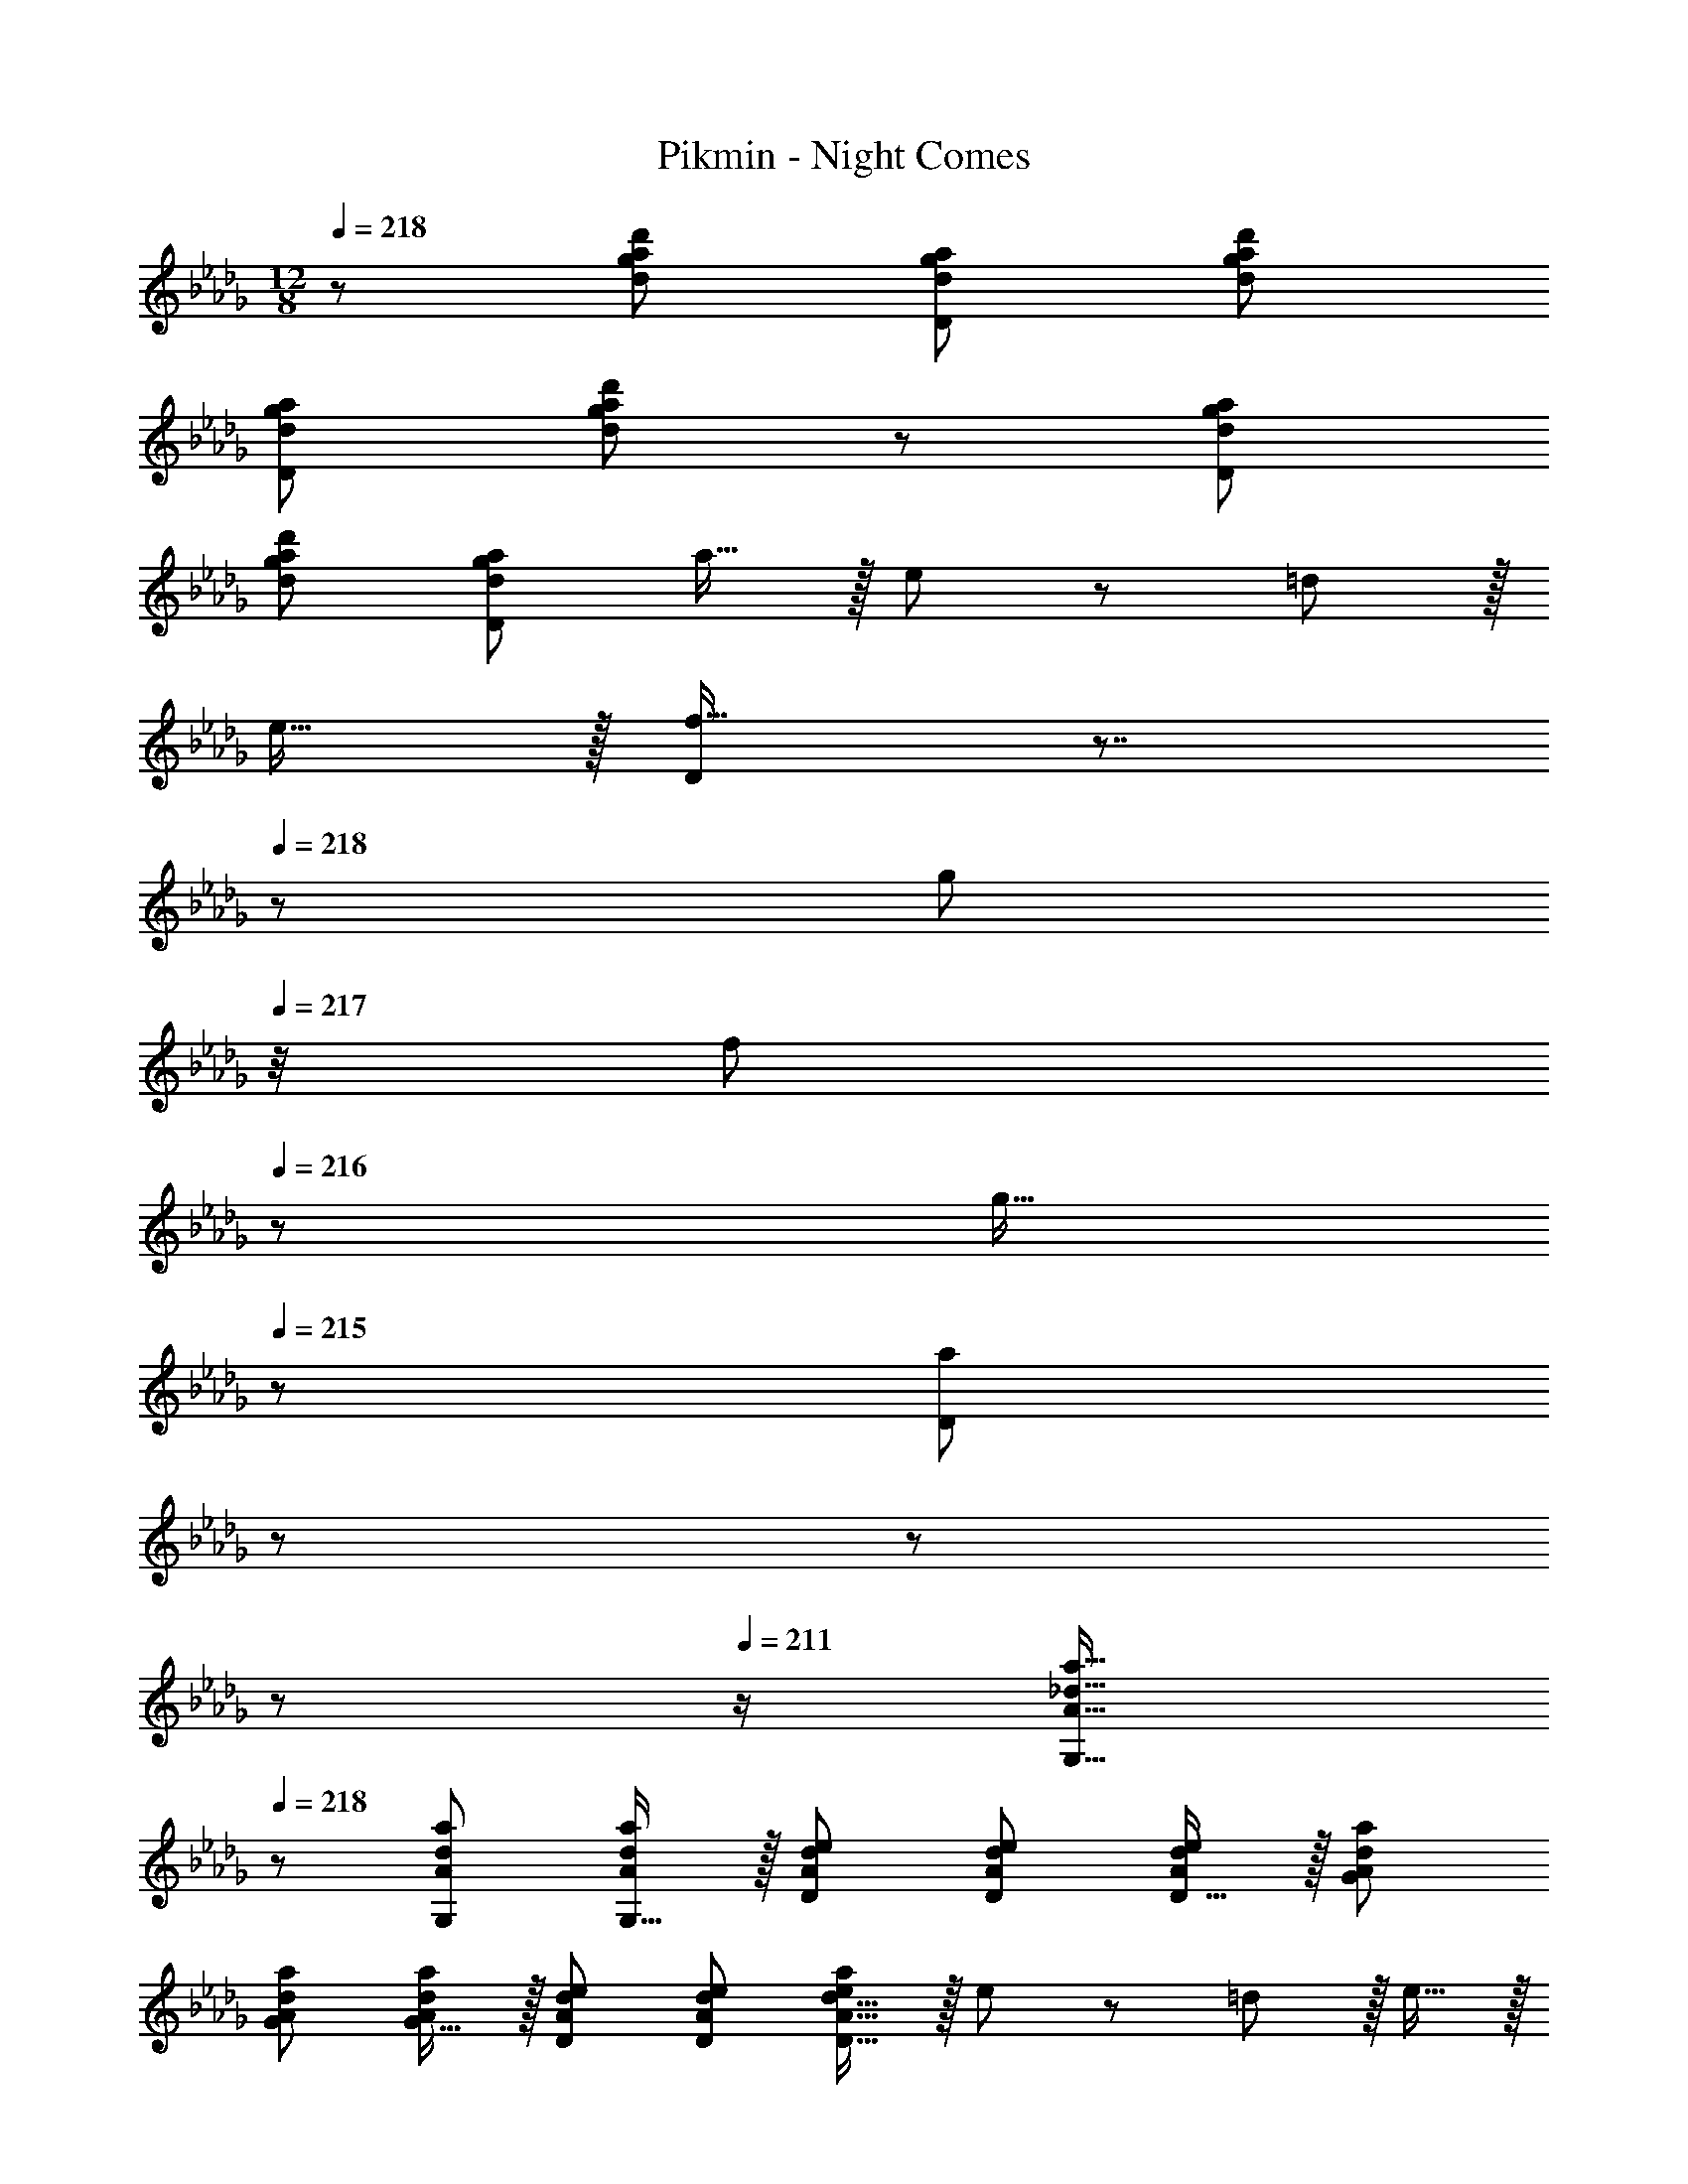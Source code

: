 X: 1
T: Pikmin - Night Comes
Z: ABC Generated by Starbound Composer
L: 1/8
M: 12/8
Q: 1/4=218
K: Db
z/48 [d73/24g73/24a73/24d'73/24] [d143/48g143/48a143/48D143/48] [d143/48g143/48a143/48d'143/48] 
[d143/48g143/48a143/48D143/48] [d73/24g73/24a73/24d'73/24] z/48 [d143/48g143/48a143/48D143/48] 
[d143/48g143/48a143/48d'143/48] [d95/48g95/48a95/48D143/48] a15/16 z/16 e z/12 =d11/12 z/16 
e15/16 z/16 [f19/16D143/48] z7/4 
Q: 1/4=218
z/24 [g23/24z3/4] 
Q: 1/4=217
z/4 [f11/12z25/48] 
Q: 1/4=216
z11/24 [g15/16z/3] 
Q: 1/4=215
z2/3 [a7/6D143/48z/8] 
Q: 1/4=214
z37/48 
Q: 1/4=213
z19/24 
Q: 1/4=212
z19/24 
Q: 1/4=211
z/2 [A17/16_d17/16a17/16G,17/16z/2] 
Q: 1/4=218
z7/12 [A47/48d47/48a47/48G,47/48] [G,15/16Ada] z/16 [AdeD] [A47/48d47/48e47/48D47/48] [D15/16Ade] z/16 [AdaG] 
[A47/48d47/48a47/48G47/48] [G15/16Ada] z/16 [AdeD] [A47/48d47/48e47/48D47/48] [A15/16d15/16D15/16ea] z/16 e z/12 =d11/12 z/16 e15/16 z/16 
[f19/16D143/48] z7/4 
Q: 1/4=218
z/24 [g23/24z3/4] 
Q: 1/4=217
z/4 [f11/12z25/48] 
Q: 1/4=216
z11/24 [g15/16z/3] 
Q: 1/4=215
z2/3 [b7/6D143/48z/8] 
Q: 1/4=214
z37/48 
Q: 1/4=213
z19/24 
Q: 1/4=212
z19/24 
Q: 1/4=211
z/2 [c17/16e17/16c'17/16G,17/16G17/16z/2] 
Q: 1/4=218
z7/12 [c47/48e47/48c'47/48G,47/48G47/48] [c15/16G,15/16ec'G] z/16 [BeaDA] [B47/48e47/48a47/48D47/48A47/48] [B15/16D15/16eaA] z/16 [cec'G] [c47/48e47/48c'47/48G47/48] 
[c15/16G15/16ec'] z/16 [BeaDA] [B47/48e47/48a47/48D47/48A47/48] [B15/16e15/16aDA] z/16 [d'19/16A,145/24D145/24G145/24z13/12] [c'53/48z47/48] [b9/8z] [a9/8z] 
[f13/12z47/48] _d [c9/8d95/48f95/48a95/48z] [A13/12z47/48] [F9/8A2c2d2f2z] [D9/8z] [E53/48c95/48d95/48f95/48a95/48z47/48] F13/16 z3/16 [_c'19/16G,145/24_C145/24=E145/24z13/12] 
[b53/48z47/48] [a9/8z] [g9/8z] [e13/12z47/48] [_cz23/24] 
Q: 1/4=218
z/24 [B9/8_E95/48G95/48c95/48e95/48z3/4] 
Q: 1/4=217
z/4 [G13/12z25/48] 
Q: 1/4=216
z11/24 [E9/8=E2G2c2=e2z/3] 
Q: 1/4=215
z2/3 [C9/8z/8] 
Q: 1/4=214
z37/48 
Q: 1/4=213
z5/48 [D53/48_E95/48G95/48c95/48_e95/48z11/16] 
Q: 1/4=212
z7/24 [E13/16z/2] 
Q: 1/4=211
z/2 [d'19/16A,145/24D145/24G145/24z/2] 
Q: 1/4=218
z7/12 [=c'53/48z47/48] [b9/8z] [a9/8z] [f13/12z47/48] d 
[=c9/8d95/48f95/48a95/48z] [A13/12z47/48] [F9/8A2c2d2f2z] [D9/8z] [E53/48c95/48d95/48f95/48a95/48z47/48] F13/16 z3/16 [_c'19/16G,145/24C145/24=E145/24z13/12] [b53/48z47/48] 
[a9/8z] [g9/8z] [e13/12z47/48] _c [B9/8_E95/48G95/48c95/48e95/48z] [G13/12z47/48] [E9/8=E2G2c2=e2z] [C9/8z] [D53/48_E95/48G95/48c95/48_e95/48z47/48] 
E13/16 z3/16 [E41/48F41/48B41/48F,41/48d11/12z5/6] [e5/6z35/48] [d5/6z/2] [D,19/24z/4] [e41/48z3/4] [f53/48z] G,,19/24 z19/16 [F19/24=A19/24D,,19/24f41/48z37/48] [=g13/16z35/48] 
[f13/16z23/48] [F,,19/24z/4] [g5/6z3/4] [=a53/48z] D,37/48 z29/24 [A41/48d41/48F,41/48a11/12z5/6] [c'5/6z35/48] [a5/6z/2] [=A,19/24z/4] [c'41/48z11/16] 
Q: 1/4=218
z/16 [d'53/48z] 
F19/24 z/24 
Q: 1/4=208
z55/48 [f71/48d'71/48_A,71/48F71/48_A71/48z3/4] 
Q: 1/4=198
z59/48 [f3/2e'3/2A,3/2F3/2A3/2z2/3] 
Q: 1/4=187
z4/3 [f71/48g'71/48A,71/48F71/48A71/48z9/16] 
Q: 1/4=177
z17/12 [f12=c'12f'12=G,12=C12F12=A12] 
